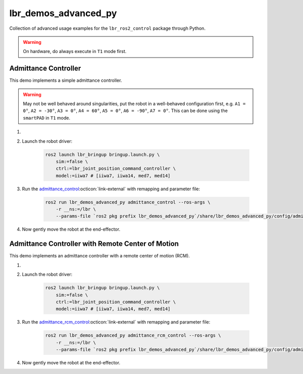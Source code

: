 lbr_demos_advanced_py
=====================
Collection of advanced usage examples for the ``lbr_ros2_control`` package through Python.

.. warning::
    On hardware, do always execute in ``T1`` mode first.

Admittance Controller
---------------------
This demo implements a simple admittance controller.

.. warning::
    May not be well behaved around singularities, put the robot in a well-behaved configuration first, e.g. ``A1 = 0°``, ``A2 = -30°``, ``A3 = 0°``, ``A4 = 60°``, ``A5 = 0°``, ``A6 = -90°``, ``A7 = 0°``. This can be done using the ``smartPAD`` in ``T1`` mode.

#. .. dropdown:: Launch the ``LBRServer`` application on the ``KUKA smartPAD``

    .. thumbnail:: ../../doc/img/applications_lbr_server.png

#. Launch the robot driver:

    .. code-block:: bash

        ros2 launch lbr_bringup bringup.launch.py \
            sim:=false \
            ctrl:=lbr_joint_position_command_controller \
            model:=iiwa7 # [iiwa7, iiwa14, med7, med14]

#. Run the `admittance_control <https://github.com/lbr-stack/lbr_fri_ros2_stack/blob/humble/lbr_demos/lbr_demos_advanced_py/lbr_demos_advanced_py/admittance_control_node.py>`_:octicon:`link-external` with remapping and parameter file:

    .. code-block:: bash

        ros2 run lbr_demos_advanced_py admittance_control --ros-args \
            -r __ns:=/lbr \
            --params-file `ros2 pkg prefix lbr_demos_advanced_py`/share/lbr_demos_advanced_py/config/admittance_control.yaml

#. Now gently move the robot at the end-effector.

Admittance Controller with Remote Center of Motion
--------------------------------------------------
This demo implements an admittance controller with a remote center of motion (RCM).

#. .. dropdown:: Launch the ``LBRServer`` application on the ``KUKA smartPAD``

    .. thumbnail:: ../../doc/img/applications_lbr_server.png

#. Launch the robot driver:

    .. code-block:: bash

        ros2 launch lbr_bringup bringup.launch.py \
            sim:=false \
            ctrl:=lbr_joint_position_command_controller \
            model:=iiwa7 # [iiwa7, iiwa14, med7, med14]

#. Run the `admittance_rcm_control <https://github.com/lbr-stack/lbr_fri_ros2_stack/blob/humble/lbr_demos/lbr_demos_advanced_py/lbr_demos_advanced_py/admittance_rcm_control_node.py>`_:octicon:`link-external` with remapping and parameter file:

    .. code-block:: bash

        ros2 run lbr_demos_advanced_py admittance_rcm_control --ros-args \
            -r __ns:=/lbr \
            --params-file `ros2 pkg prefix lbr_demos_advanced_py`/share/lbr_demos_advanced_py/config/admittance_rcm_control.yaml

#. Now gently move the robot at the end-effector.
